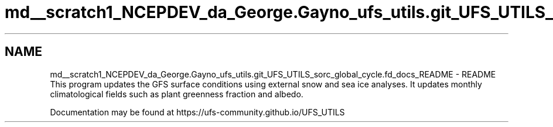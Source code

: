 .TH "md__scratch1_NCEPDEV_da_George.Gayno_ufs_utils.git_UFS_UTILS_sorc_global_cycle.fd_docs_README" 3 "Wed Apr 17 2024" "Version 1.13.0" "global_cycle" \" -*- nroff -*-
.ad l
.nh
.SH NAME
md__scratch1_NCEPDEV_da_George.Gayno_ufs_utils.git_UFS_UTILS_sorc_global_cycle.fd_docs_README \- README 
This program updates the GFS surface conditions using external snow and sea ice analyses\&. It updates monthly climatological fields such as plant greenness fraction and albedo\&.
.PP
Documentation may be found at https://ufs-community.github.io/UFS_UTILS 
